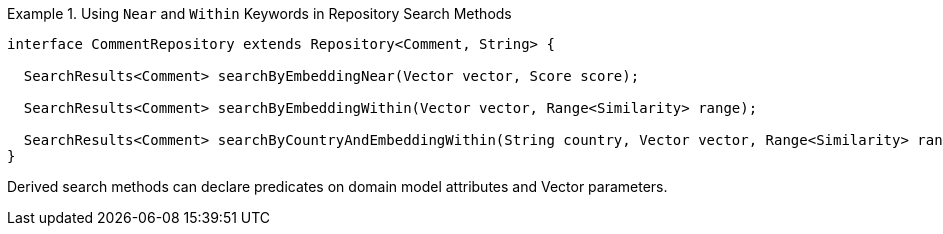 .Using `Near` and `Within` Keywords in Repository Search Methods
====
[source,java]
----
interface CommentRepository extends Repository<Comment, String> {

  SearchResults<Comment> searchByEmbeddingNear(Vector vector, Score score);

  SearchResults<Comment> searchByEmbeddingWithin(Vector vector, Range<Similarity> range);

  SearchResults<Comment> searchByCountryAndEmbeddingWithin(String country, Vector vector, Range<Similarity> range);
}
----
====

Derived search methods can declare predicates on domain model attributes and Vector parameters.

